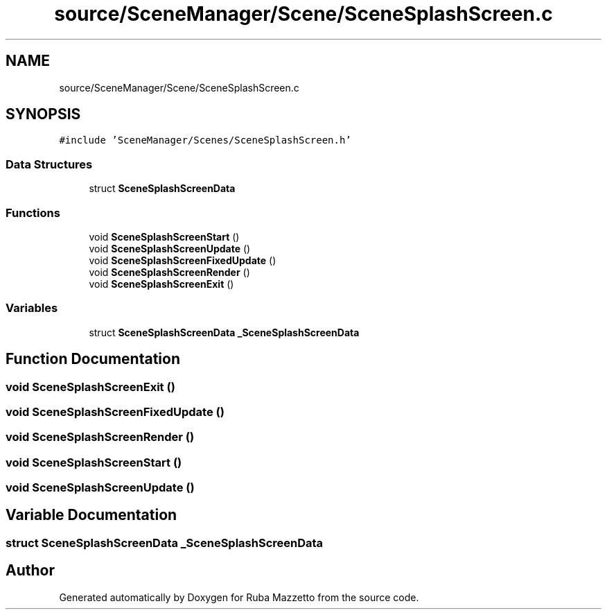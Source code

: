 .TH "source/SceneManager/Scene/SceneSplashScreen.c" 3 "Sun May 8 2022" "Ruba Mazzetto" \" -*- nroff -*-
.ad l
.nh
.SH NAME
source/SceneManager/Scene/SceneSplashScreen.c
.SH SYNOPSIS
.br
.PP
\fC#include 'SceneManager/Scenes/SceneSplashScreen\&.h'\fP
.br

.SS "Data Structures"

.in +1c
.ti -1c
.RI "struct \fBSceneSplashScreenData\fP"
.br
.in -1c
.SS "Functions"

.in +1c
.ti -1c
.RI "void \fBSceneSplashScreenStart\fP ()"
.br
.ti -1c
.RI "void \fBSceneSplashScreenUpdate\fP ()"
.br
.ti -1c
.RI "void \fBSceneSplashScreenFixedUpdate\fP ()"
.br
.ti -1c
.RI "void \fBSceneSplashScreenRender\fP ()"
.br
.ti -1c
.RI "void \fBSceneSplashScreenExit\fP ()"
.br
.in -1c
.SS "Variables"

.in +1c
.ti -1c
.RI "struct \fBSceneSplashScreenData\fP \fB_SceneSplashScreenData\fP"
.br
.in -1c
.SH "Function Documentation"
.PP 
.SS "void SceneSplashScreenExit ()"

.SS "void SceneSplashScreenFixedUpdate ()"

.SS "void SceneSplashScreenRender ()"

.SS "void SceneSplashScreenStart ()"

.SS "void SceneSplashScreenUpdate ()"

.SH "Variable Documentation"
.PP 
.SS "struct \fBSceneSplashScreenData\fP _SceneSplashScreenData"

.SH "Author"
.PP 
Generated automatically by Doxygen for Ruba Mazzetto from the source code\&.
